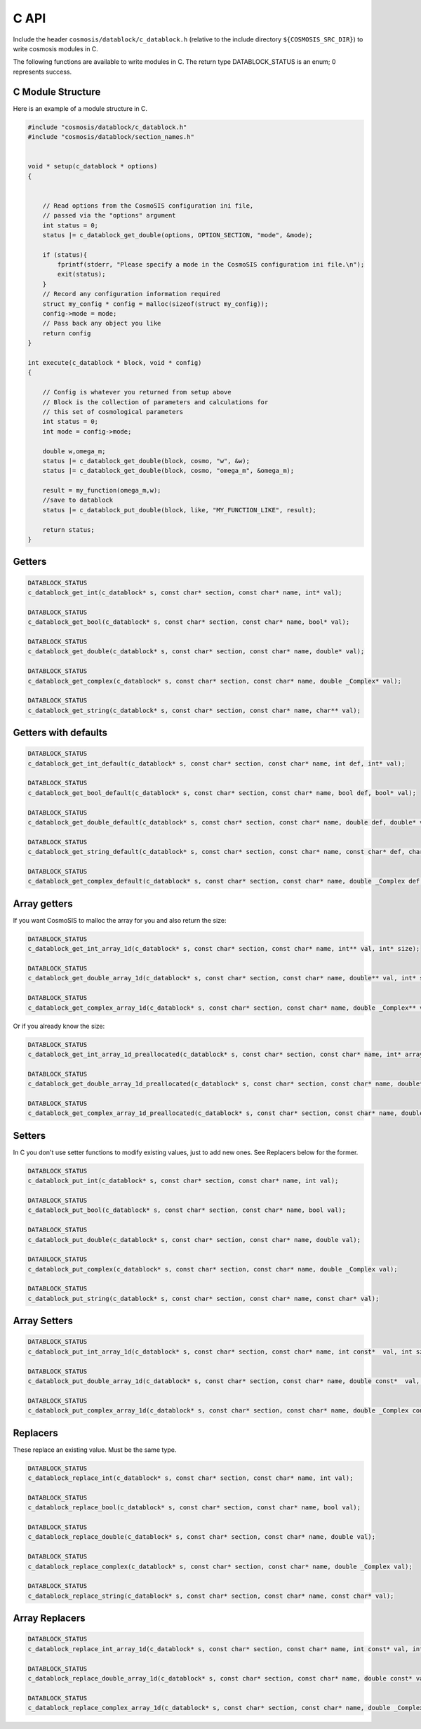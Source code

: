 C API
======

Include the header ``cosmosis/datablock/c_datablock.h`` (relative to the include directory ``${COSMOSIS_SRC_DIR}``) to write cosmosis modules in C.  

The following functions are available to write modules in C.  The return type DATABLOCK_STATUS is an enum; 0 represents success.

C Module Structure
------------------

Here is an example of a module structure in C.

.. code-block:: c

    #include "cosmosis/datablock/c_datablock.h"
    #include "cosmosis/datablock/section_names.h"


    void * setup(c_datablock * options)
    {


        // Read options from the CosmoSIS configuration ini file,
        // passed via the "options" argument
        int status = 0;
        status |= c_datablock_get_double(options, OPTION_SECTION, "mode", &mode);

        if (status){
            fprintf(stderr, "Please specify a mode in the CosmoSIS configuration ini file.\n");
            exit(status);
        }
        // Record any configuration information required
        struct my_config * config = malloc(sizeof(struct my_config));
        config->mode = mode;
        // Pass back any object you like
        return config
    }

    int execute(c_datablock * block, void * config)
    {

        // Config is whatever you returned from setup above
        // Block is the collection of parameters and calculations for
        // this set of cosmological parameters
        int status = 0;
        int mode = config->mode;

        double w,omega_m;
        status |= c_datablock_get_double(block, cosmo, "w", &w);
        status |= c_datablock_get_double(block, cosmo, "omega_m", &omega_m);

        result = my_function(omega_m,w);
        //save to datablock
        status |= c_datablock_put_double(block, like, "MY_FUNCTION_LIKE", result);

        return status;
    }


Getters
-------

.. code-block:: c

    DATABLOCK_STATUS
    c_datablock_get_int(c_datablock* s, const char* section, const char* name, int* val);

    DATABLOCK_STATUS
    c_datablock_get_bool(c_datablock* s, const char* section, const char* name, bool* val);

    DATABLOCK_STATUS
    c_datablock_get_double(c_datablock* s, const char* section, const char* name, double* val);

    DATABLOCK_STATUS
    c_datablock_get_complex(c_datablock* s, const char* section, const char* name, double _Complex* val);

    DATABLOCK_STATUS
    c_datablock_get_string(c_datablock* s, const char* section, const char* name, char** val);


Getters with defaults
---------------------

.. code-block:: c

    DATABLOCK_STATUS
    c_datablock_get_int_default(c_datablock* s, const char* section, const char* name, int def, int* val);

    DATABLOCK_STATUS
    c_datablock_get_bool_default(c_datablock* s, const char* section, const char* name, bool def, bool* val);

    DATABLOCK_STATUS
    c_datablock_get_double_default(c_datablock* s, const char* section, const char* name, double def, double* val);

    DATABLOCK_STATUS
    c_datablock_get_string_default(c_datablock* s, const char* section, const char* name, const char* def, char** val);

    DATABLOCK_STATUS
    c_datablock_get_complex_default(c_datablock* s, const char* section, const char* name, double _Complex def,double _Complex* val);

Array getters
-------------

If you want CosmoSIS to malloc the array for you and also return the size:

.. code-block:: c

    DATABLOCK_STATUS
    c_datablock_get_int_array_1d(c_datablock* s, const char* section, const char* name, int** val, int* size);

    DATABLOCK_STATUS
    c_datablock_get_double_array_1d(c_datablock* s, const char* section, const char* name, double** val, int* size);

    DATABLOCK_STATUS
    c_datablock_get_complex_array_1d(c_datablock* s, const char* section, const char* name, double _Complex** val, int* size);

Or if you already know the size:

.. code-block:: c

    DATABLOCK_STATUS
    c_datablock_get_int_array_1d_preallocated(c_datablock* s, const char* section, const char* name, int* array, int* size, int maxsize);

    DATABLOCK_STATUS
    c_datablock_get_double_array_1d_preallocated(c_datablock* s, const char* section, const char* name, double* array, int* size, int maxsize);

    DATABLOCK_STATUS
    c_datablock_get_complex_array_1d_preallocated(c_datablock* s, const char* section, const char* name, double _Complex* array, int* size, int maxsize);


Setters
--------

In C you don't use setter functions to modify existing values, just to add new ones. See Replacers below for the former.

.. code-block:: c

    DATABLOCK_STATUS
    c_datablock_put_int(c_datablock* s, const char* section, const char* name, int val);

    DATABLOCK_STATUS
    c_datablock_put_bool(c_datablock* s, const char* section, const char* name, bool val);

    DATABLOCK_STATUS
    c_datablock_put_double(c_datablock* s, const char* section, const char* name, double val);

    DATABLOCK_STATUS
    c_datablock_put_complex(c_datablock* s, const char* section, const char* name, double _Complex val);

    DATABLOCK_STATUS
    c_datablock_put_string(c_datablock* s, const char* section, const char* name, const char* val);


Array Setters
--------------


.. code-block:: c

    DATABLOCK_STATUS
    c_datablock_put_int_array_1d(c_datablock* s, const char* section, const char* name, int const*  val, int sz);

    DATABLOCK_STATUS
    c_datablock_put_double_array_1d(c_datablock* s, const char* section, const char* name, double const*  val, int sz);

    DATABLOCK_STATUS
    c_datablock_put_complex_array_1d(c_datablock* s, const char* section, const char* name, double _Complex const*  val, int sz);


Replacers
---------
These replace an existing value. Must be the same type.

.. code-block:: c

    DATABLOCK_STATUS
    c_datablock_replace_int(c_datablock* s, const char* section, const char* name, int val);

    DATABLOCK_STATUS
    c_datablock_replace_bool(c_datablock* s, const char* section, const char* name, bool val);

    DATABLOCK_STATUS
    c_datablock_replace_double(c_datablock* s, const char* section, const char* name, double val);

    DATABLOCK_STATUS
    c_datablock_replace_complex(c_datablock* s, const char* section, const char* name, double _Complex val);

    DATABLOCK_STATUS
    c_datablock_replace_string(c_datablock* s, const char* section, const char* name, const char* val);

Array Replacers
---------------

.. code-block:: c

  DATABLOCK_STATUS
  c_datablock_replace_int_array_1d(c_datablock* s, const char* section, const char* name, int const* val, int sz);

  DATABLOCK_STATUS
  c_datablock_replace_double_array_1d(c_datablock* s, const char* section, const char* name, double const* val, int sz);

  DATABLOCK_STATUS
  c_datablock_replace_complex_array_1d(c_datablock* s, const char* section, const char* name, double _Complex const* val, int sz);
